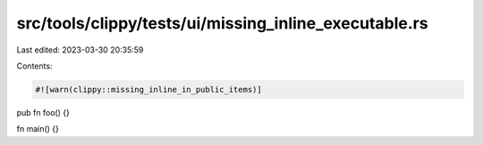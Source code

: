 src/tools/clippy/tests/ui/missing_inline_executable.rs
======================================================

Last edited: 2023-03-30 20:35:59

Contents:

.. code-block:: rs

    #![warn(clippy::missing_inline_in_public_items)]

pub fn foo() {}

fn main() {}


